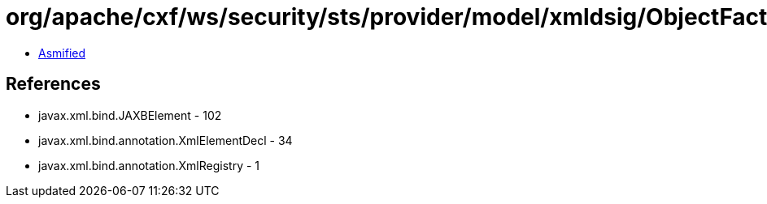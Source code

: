 = org/apache/cxf/ws/security/sts/provider/model/xmldsig/ObjectFactory.class

 - link:ObjectFactory-asmified.java[Asmified]

== References

 - javax.xml.bind.JAXBElement - 102
 - javax.xml.bind.annotation.XmlElementDecl - 34
 - javax.xml.bind.annotation.XmlRegistry - 1
